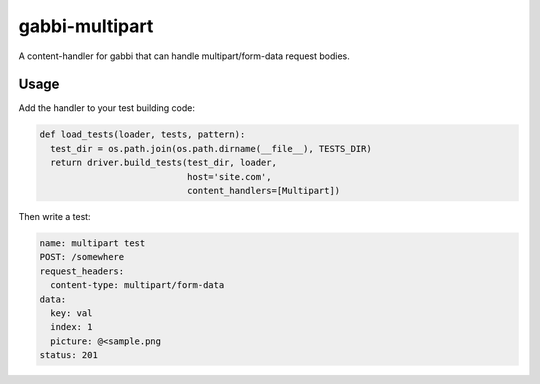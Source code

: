 
gabbi-multipart
---------

A content-handler for gabbi that can handle multipart/form-data request bodies.

Usage
=====

Add the handler to your test building code:

.. code:: python

  def load_tests(loader, tests, pattern):
    test_dir = os.path.join(os.path.dirname(__file__), TESTS_DIR)
    return driver.build_tests(test_dir, loader,
                              host='site.com',
                              content_handlers=[Multipart])

Then write a test:

.. code:: yaml

  name: multipart test
  POST: /somewhere
  request_headers:
    content-type: multipart/form-data
  data:
    key: val
    index: 1
    picture: @<sample.png
  status: 201
